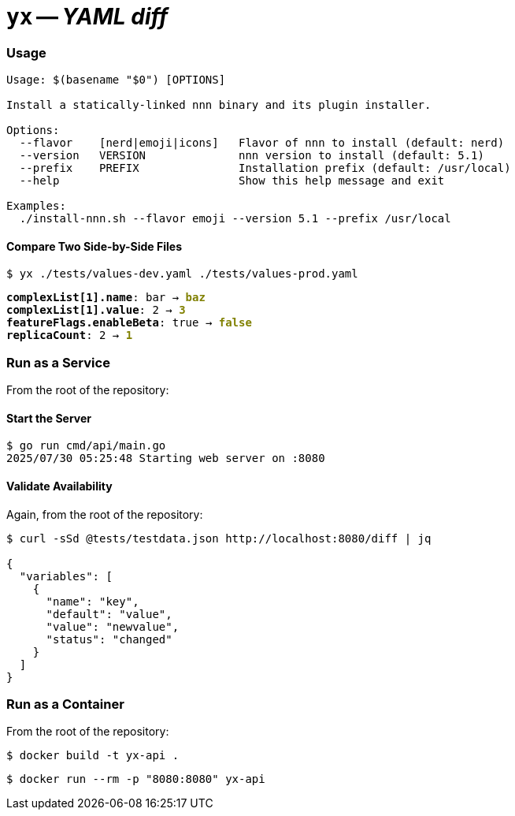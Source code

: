 = **`+yx+`** -- __YAML diff__

=== Usage

```
Usage: $(basename "$0") [OPTIONS]

Install a statically-linked nnn binary and its plugin installer.

Options:
  --flavor    [nerd|emoji|icons]   Flavor of nnn to install (default: nerd)
  --version   VERSION              nnn version to install (default: 5.1)
  --prefix    PREFIX               Installation prefix (default: /usr/local)
  --help                           Show this help message and exit

Examples:
  ./install-nnn.sh --flavor emoji --version 5.1 --prefix /usr/local
```

==== Compare Two Side-by-Side Files

`$  yx ./tests/values-dev.yaml ./tests/values-prod.yaml`
++++
<pre>
<span style="font-weight:bold;">complexList[1].name</span>: bar → <span style="font-weight:bold;color:olive;">baz</span>
<span style="font-weight:bold;">complexList[1].value</span>: 2 → <span style="font-weight:bold;color:olive;">3</span>
<span style="font-weight:bold;">featureFlags.enableBeta</span>: true → <span style="font-weight:bold;color:olive;">false</span>
<span style="font-weight:bold;">replicaCount</span>: 2 → <span style="font-weight:bold;color:olive;">1</span>
</pre>
++++

=== Run as a Service

From the root of the repository:

==== Start the Server

[source,shell]
----
$ go run cmd/api/main.go
2025/07/30 05:25:48 Starting web server on :8080
----

==== Validate Availability

Again, from the root of the repository:

[source,shell]
----
$ curl -sSd @tests/testdata.json http://localhost:8080/diff | jq        

{
  "variables": [
    {
      "name": "key",
      "default": "value",
      "value": "newvalue",
      "status": "changed"
    }
  ]
}
----

=== Run as a Container

From the root of the repository:

[source,shell]
----
$ docker build -t yx-api .
----

[source,shell]
----
$ docker run --rm -p "8080:8080" yx-api
----
